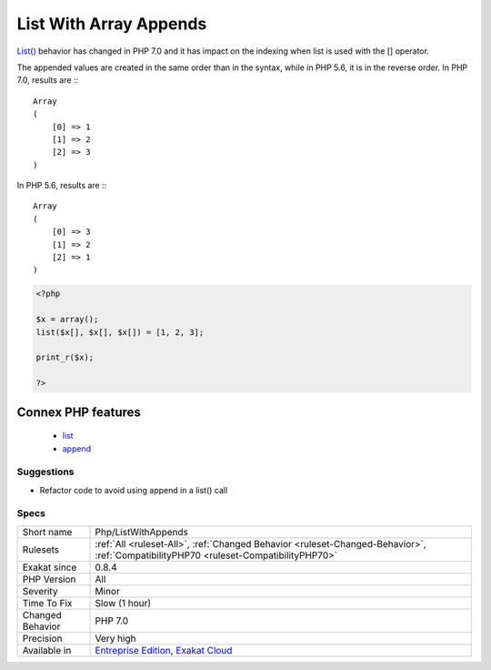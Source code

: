 .. _php-listwithappends:

.. _list-with-array-appends:

List With Array Appends
+++++++++++++++++++++++

.. meta::
	:description:
		List With Array Appends: List() behavior has changed in PHP 7.
	:twitter:card: summary_large_image
	:twitter:site: @exakat
	:twitter:title: List With Array Appends
	:twitter:description: List With Array Appends: List() behavior has changed in PHP 7
	:twitter:creator: @exakat
	:twitter:image:src: https://www.exakat.io/wp-content/uploads/2020/06/logo-exakat.png
	:og:image: https://www.exakat.io/wp-content/uploads/2020/06/logo-exakat.png
	:og:title: List With Array Appends
	:og:type: article
	:og:description: List() behavior has changed in PHP 7
	:og:url: https://exakat.readthedocs.io/en/latest/Reference/Rules/List With Array Appends.html
	:og:locale: en
`List() <https://www.php.net/list>`_ behavior has changed in PHP 7.0 and it has impact on the indexing when list is used with the [] operator. 

The appended values are created in the same order than in the syntax, while in PHP 5.6, it is in the reverse order. 
In PHP 7.0, results are :::

   
   Array
   (
       [0] => 1
       [1] => 2
       [2] => 3
   )
   


In PHP 5.6, results are :::

   
   Array
   (
       [0] => 3
       [1] => 2
       [2] => 1
   )
   


.. code-block:: php
   
   <?php
   
   $x = array();
   list($x[], $x[], $x[]) = [1, 2, 3];
   
   print_r($x);
   
   ?>
Connex PHP features
-------------------

  + `list <https://php-dictionary.readthedocs.io/en/latest/dictionary/list.ini.html>`_
  + `append <https://php-dictionary.readthedocs.io/en/latest/dictionary/append.ini.html>`_


Suggestions
___________

* Refactor code to avoid using append in a list() call




Specs
_____

+------------------+--------------------------------------------------------------------------------------------------------------------------------------+
| Short name       | Php/ListWithAppends                                                                                                                  |
+------------------+--------------------------------------------------------------------------------------------------------------------------------------+
| Rulesets         | :ref:`All <ruleset-All>`, :ref:`Changed Behavior <ruleset-Changed-Behavior>`, :ref:`CompatibilityPHP70 <ruleset-CompatibilityPHP70>` |
+------------------+--------------------------------------------------------------------------------------------------------------------------------------+
| Exakat since     | 0.8.4                                                                                                                                |
+------------------+--------------------------------------------------------------------------------------------------------------------------------------+
| PHP Version      | All                                                                                                                                  |
+------------------+--------------------------------------------------------------------------------------------------------------------------------------+
| Severity         | Minor                                                                                                                                |
+------------------+--------------------------------------------------------------------------------------------------------------------------------------+
| Time To Fix      | Slow (1 hour)                                                                                                                        |
+------------------+--------------------------------------------------------------------------------------------------------------------------------------+
| Changed Behavior | PHP 7.0                                                                                                                              |
+------------------+--------------------------------------------------------------------------------------------------------------------------------------+
| Precision        | Very high                                                                                                                            |
+------------------+--------------------------------------------------------------------------------------------------------------------------------------+
| Available in     | `Entreprise Edition <https://www.exakat.io/entreprise-edition>`_, `Exakat Cloud <https://www.exakat.io/exakat-cloud/>`_              |
+------------------+--------------------------------------------------------------------------------------------------------------------------------------+


